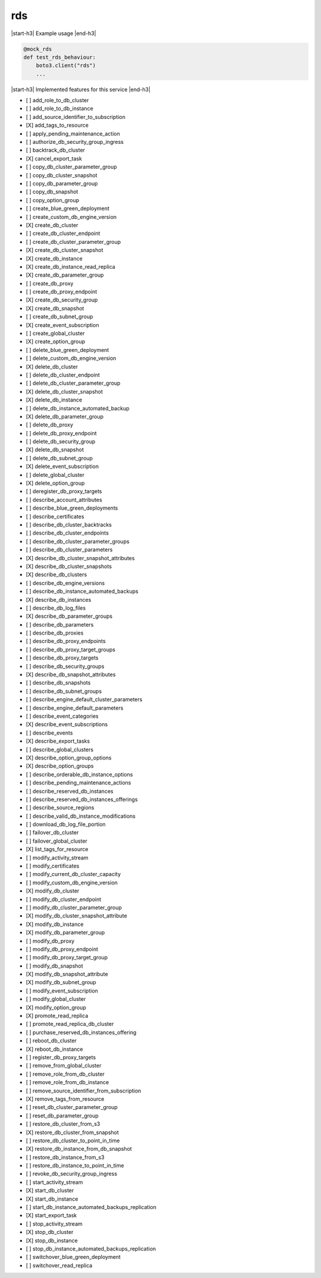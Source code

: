.. _implementedservice_rds:

.. |start-h3| raw:: html

    <h3>

.. |end-h3| raw:: html

    </h3>

===
rds
===

|start-h3| Example usage |end-h3|

.. sourcecode:: python

            @mock_rds
            def test_rds_behaviour:
                boto3.client("rds")
                ...



|start-h3| Implemented features for this service |end-h3|

- [ ] add_role_to_db_cluster
- [ ] add_role_to_db_instance
- [ ] add_source_identifier_to_subscription
- [X] add_tags_to_resource
- [ ] apply_pending_maintenance_action
- [ ] authorize_db_security_group_ingress
- [ ] backtrack_db_cluster
- [X] cancel_export_task
- [ ] copy_db_cluster_parameter_group
- [ ] copy_db_cluster_snapshot
- [ ] copy_db_parameter_group
- [ ] copy_db_snapshot
- [ ] copy_option_group
- [ ] create_blue_green_deployment
- [ ] create_custom_db_engine_version
- [X] create_db_cluster
- [ ] create_db_cluster_endpoint
- [ ] create_db_cluster_parameter_group
- [X] create_db_cluster_snapshot
- [X] create_db_instance
- [X] create_db_instance_read_replica
- [X] create_db_parameter_group
- [ ] create_db_proxy
- [ ] create_db_proxy_endpoint
- [X] create_db_security_group
- [X] create_db_snapshot
- [ ] create_db_subnet_group
- [X] create_event_subscription
- [ ] create_global_cluster
- [X] create_option_group
- [ ] delete_blue_green_deployment
- [ ] delete_custom_db_engine_version
- [X] delete_db_cluster
- [ ] delete_db_cluster_endpoint
- [ ] delete_db_cluster_parameter_group
- [X] delete_db_cluster_snapshot
- [X] delete_db_instance
- [ ] delete_db_instance_automated_backup
- [X] delete_db_parameter_group
- [ ] delete_db_proxy
- [ ] delete_db_proxy_endpoint
- [ ] delete_db_security_group
- [X] delete_db_snapshot
- [ ] delete_db_subnet_group
- [X] delete_event_subscription
- [ ] delete_global_cluster
- [X] delete_option_group
- [ ] deregister_db_proxy_targets
- [ ] describe_account_attributes
- [ ] describe_blue_green_deployments
- [ ] describe_certificates
- [ ] describe_db_cluster_backtracks
- [ ] describe_db_cluster_endpoints
- [ ] describe_db_cluster_parameter_groups
- [ ] describe_db_cluster_parameters
- [X] describe_db_cluster_snapshot_attributes
- [X] describe_db_cluster_snapshots
- [X] describe_db_clusters
- [ ] describe_db_engine_versions
- [ ] describe_db_instance_automated_backups
- [X] describe_db_instances
- [ ] describe_db_log_files
- [X] describe_db_parameter_groups
- [ ] describe_db_parameters
- [ ] describe_db_proxies
- [ ] describe_db_proxy_endpoints
- [ ] describe_db_proxy_target_groups
- [ ] describe_db_proxy_targets
- [ ] describe_db_security_groups
- [X] describe_db_snapshot_attributes
- [ ] describe_db_snapshots
- [ ] describe_db_subnet_groups
- [ ] describe_engine_default_cluster_parameters
- [ ] describe_engine_default_parameters
- [ ] describe_event_categories
- [X] describe_event_subscriptions
- [ ] describe_events
- [X] describe_export_tasks
- [ ] describe_global_clusters
- [X] describe_option_group_options
- [X] describe_option_groups
- [ ] describe_orderable_db_instance_options
- [ ] describe_pending_maintenance_actions
- [ ] describe_reserved_db_instances
- [ ] describe_reserved_db_instances_offerings
- [ ] describe_source_regions
- [ ] describe_valid_db_instance_modifications
- [ ] download_db_log_file_portion
- [ ] failover_db_cluster
- [ ] failover_global_cluster
- [X] list_tags_for_resource
- [ ] modify_activity_stream
- [ ] modify_certificates
- [ ] modify_current_db_cluster_capacity
- [ ] modify_custom_db_engine_version
- [X] modify_db_cluster
- [ ] modify_db_cluster_endpoint
- [ ] modify_db_cluster_parameter_group
- [X] modify_db_cluster_snapshot_attribute
- [X] modify_db_instance
- [X] modify_db_parameter_group
- [ ] modify_db_proxy
- [ ] modify_db_proxy_endpoint
- [ ] modify_db_proxy_target_group
- [ ] modify_db_snapshot
- [X] modify_db_snapshot_attribute
- [X] modify_db_subnet_group
- [ ] modify_event_subscription
- [ ] modify_global_cluster
- [X] modify_option_group
- [X] promote_read_replica
- [ ] promote_read_replica_db_cluster
- [ ] purchase_reserved_db_instances_offering
- [ ] reboot_db_cluster
- [X] reboot_db_instance
- [ ] register_db_proxy_targets
- [ ] remove_from_global_cluster
- [ ] remove_role_from_db_cluster
- [ ] remove_role_from_db_instance
- [ ] remove_source_identifier_from_subscription
- [X] remove_tags_from_resource
- [ ] reset_db_cluster_parameter_group
- [ ] reset_db_parameter_group
- [ ] restore_db_cluster_from_s3
- [X] restore_db_cluster_from_snapshot
- [ ] restore_db_cluster_to_point_in_time
- [X] restore_db_instance_from_db_snapshot
- [ ] restore_db_instance_from_s3
- [ ] restore_db_instance_to_point_in_time
- [ ] revoke_db_security_group_ingress
- [ ] start_activity_stream
- [X] start_db_cluster
- [X] start_db_instance
- [ ] start_db_instance_automated_backups_replication
- [X] start_export_task
- [ ] stop_activity_stream
- [X] stop_db_cluster
- [X] stop_db_instance
- [ ] stop_db_instance_automated_backups_replication
- [ ] switchover_blue_green_deployment
- [ ] switchover_read_replica

